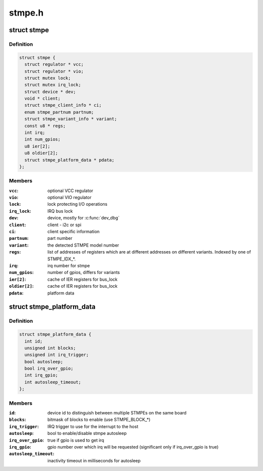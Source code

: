 .. -*- coding: utf-8; mode: rst -*-

=======
stmpe.h
=======


.. _`stmpe`:

struct stmpe
============

.. c:type:: stmpe

    STMPE MFD structure


.. _`stmpe.definition`:

Definition
----------

.. code-block:: c

  struct stmpe {
    struct regulator * vcc;
    struct regulator * vio;
    struct mutex lock;
    struct mutex irq_lock;
    struct device * dev;
    void * client;
    struct stmpe_client_info * ci;
    enum stmpe_partnum partnum;
    struct stmpe_variant_info * variant;
    const u8 * regs;
    int irq;
    int num_gpios;
    u8 ier[2];
    u8 oldier[2];
    struct stmpe_platform_data * pdata;
  };


.. _`stmpe.members`:

Members
-------

:``vcc``:
    optional VCC regulator

:``vio``:
    optional VIO regulator

:``lock``:
    lock protecting I/O operations

:``irq_lock``:
    IRQ bus lock

:``dev``:
    device, mostly for :c:func:`dev_dbg`

:``client``:
    client - i2c or spi

:``ci``:
    client specific information

:``partnum``:
    part number

:``variant``:
    the detected STMPE model number

:``regs``:
    list of addresses of registers which are at different addresses on
    different variants.  Indexed by one of STMPE_IDX\_\*.

:``irq``:
    irq number for stmpe

:``num_gpios``:
    number of gpios, differs for variants

:``ier[2]``:
    cache of IER registers for bus_lock

:``oldier[2]``:
    cache of IER registers for bus_lock

:``pdata``:
    platform data




.. _`stmpe_platform_data`:

struct stmpe_platform_data
==========================

.. c:type:: stmpe_platform_data

    STMPE platform data


.. _`stmpe_platform_data.definition`:

Definition
----------

.. code-block:: c

  struct stmpe_platform_data {
    int id;
    unsigned int blocks;
    unsigned int irq_trigger;
    bool autosleep;
    bool irq_over_gpio;
    int irq_gpio;
    int autosleep_timeout;
  };


.. _`stmpe_platform_data.members`:

Members
-------

:``id``:
    device id to distinguish between multiple STMPEs on the same board

:``blocks``:
    bitmask of blocks to enable (use STMPE_BLOCK\_\*)

:``irq_trigger``:
    IRQ trigger to use for the interrupt to the host

:``autosleep``:
    bool to enable/disable stmpe autosleep

:``irq_over_gpio``:
    true if gpio is used to get irq

:``irq_gpio``:
    gpio number over which irq will be requested (significant only if
    irq_over_gpio is true)

:``autosleep_timeout``:
    inactivity timeout in milliseconds for autosleep


